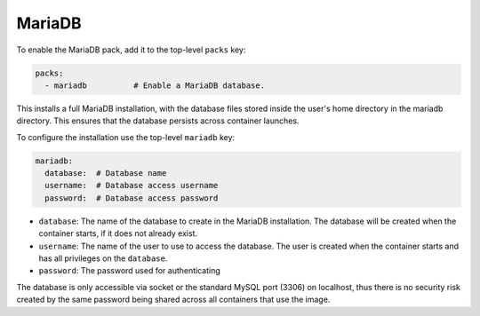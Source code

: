 MariaDB
=======

To enable the MariaDB pack, add it to the top-level ``packs`` key:

.. sourcecode:: yaml

    packs:
      - mariadb          # Enable a MariaDB database.

This installs a full MariaDB installation, with the database files stored inside the user's home directory in the
mariadb directory. This ensures that the database persists across container launches.

To configure the installation use the top-level ``mariadb`` key:

.. sourcecode:: yaml

    mariadb:
      database:  # Database name
      username:  # Database access username
      password:  # Database access password

* ``database``: The name of the database to create in the MariaDB installation. The database will be created when
  the container starts, if it does not already exist.
* ``username``: The name of the user to use to access the database. The user is created when the container starts and
  has all privileges on the ``database``.
* ``password``: The password used for authenticating

The database is only accessible via socket or the standard MySQL port (3306) on localhost, thus there is no security
risk created by the same password being shared across all containers that use the image.
